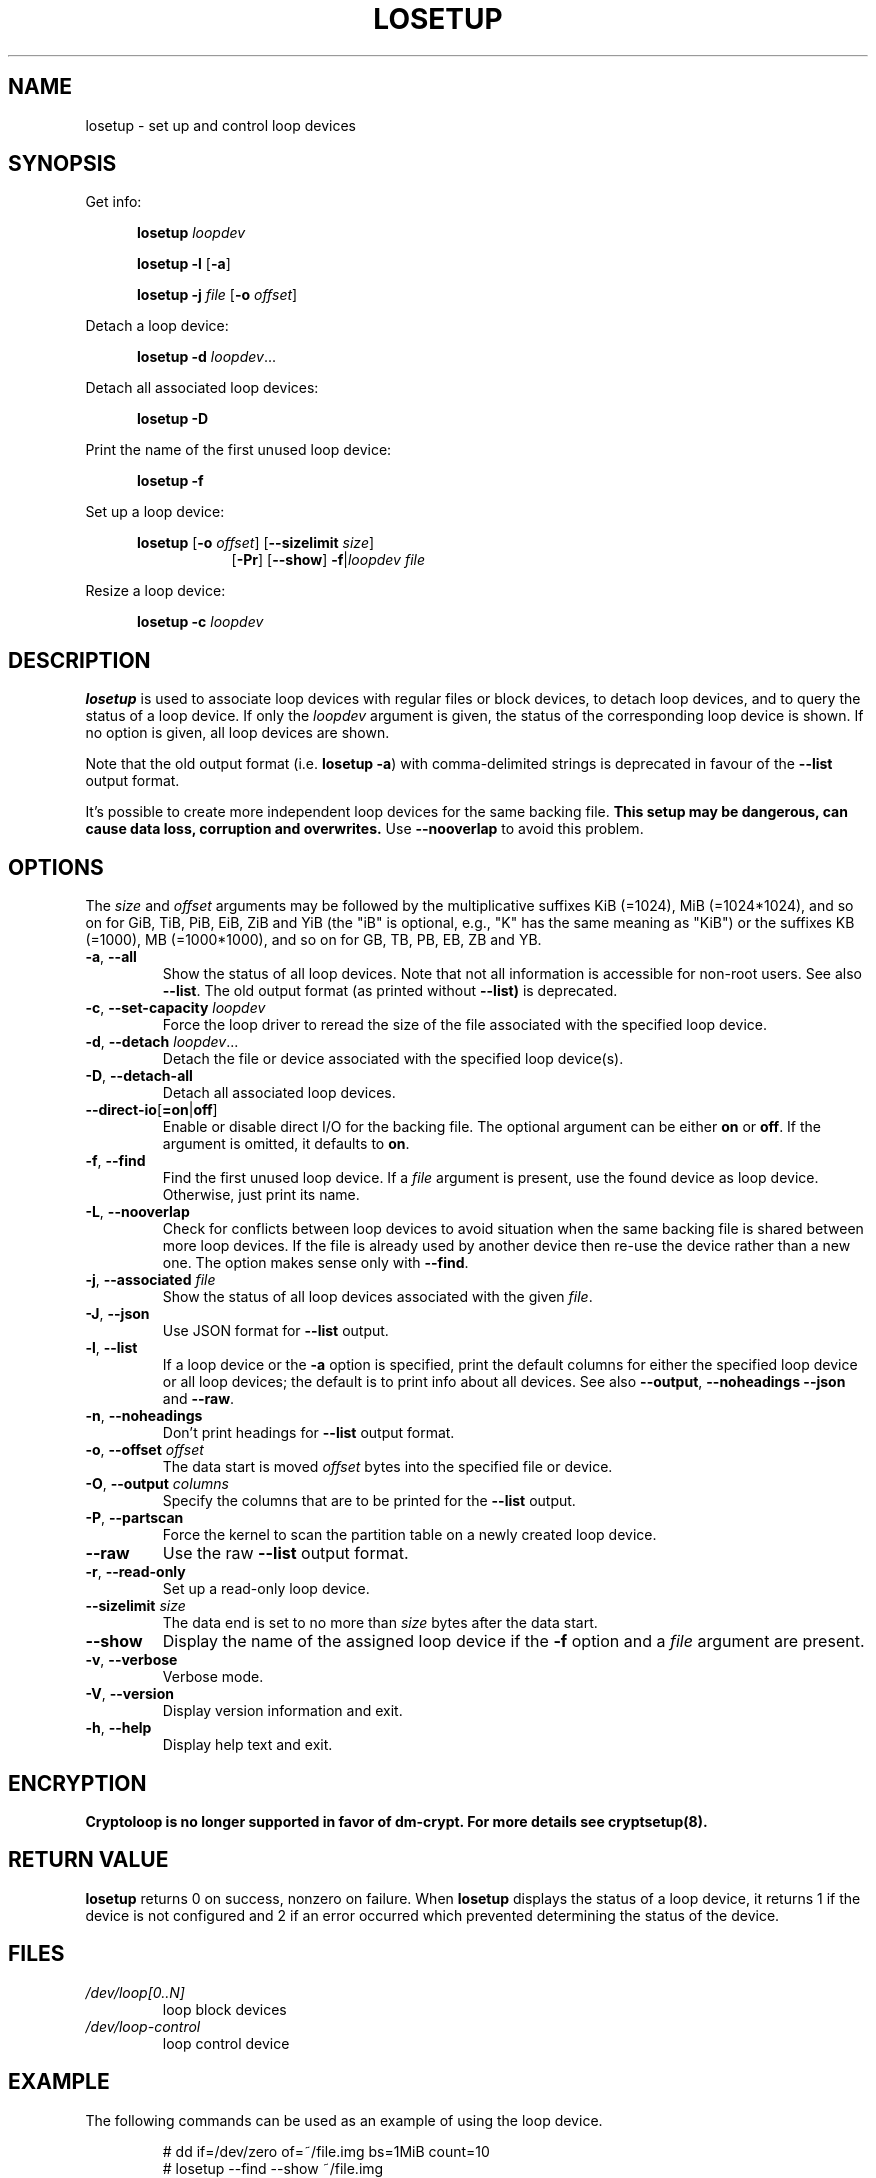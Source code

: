 .TH LOSETUP 8 "November 2015" "util-linux" "System Administration"
.SH NAME
losetup \- set up and control loop devices
.SH SYNOPSIS
.ad l
Get info:
.sp
.in +5
.B losetup
.I loopdev
.sp
.B losetup -l
.RB [ \-a ]
.sp
.B losetup -j
.I file
.RB [ \-o
.IR offset ]
.sp
.in -5
Detach a loop device:
.sp
.in +5
.B "losetup \-d"
.IR loopdev ...
.sp
.in -5
Detach all associated loop devices:
.sp
.in +5
.B "losetup \-D"
.sp
.in -5
Print the name of the first unused loop device:
.sp
.in +5
.B "losetup \-f"
.sp
.in -5
Set up a loop device:
.sp
.in +5
.B losetup
.RB [ \-o
.IR offset ]
.RB [ \-\-sizelimit
.IR size ]
.in +8
.RB [ \-Pr ]
.RB [ \-\-show ]  " \-f" | \fIloopdev\fP
.I file
.sp
.in -13
Resize a loop device:
.sp
.in +5
.B "losetup \-c"
.I loopdev
.in -5
.ad b
.SH DESCRIPTION
.B losetup
is used to associate loop devices with regular files or block devices,
to detach loop devices, and to query the status of a loop device.  If only the
\fIloopdev\fP argument is given, the status of the corresponding loop
device is shown.  If no option is given, all loop devices are shown.
.sp
Note that the old output format (i.e. \fBlosetup -a\fR) with comma-delimited
strings is deprecated in favour of the \fB--list\fR output format.
.sp
It's possible to create more independent loop devices for the same backing
file.
.B This setup may be dangerous, can cause data loss, corruption and overwrites.
Use \fB\-\-nooverlap\fR to avoid this problem.

.SH OPTIONS
The \fIsize\fR and \fIoffset\fR
arguments may be followed by the multiplicative suffixes KiB (=1024),
MiB (=1024*1024), and so on for GiB, TiB, PiB, EiB, ZiB and YiB (the "iB" is
optional, e.g., "K" has the same meaning as "KiB") or the suffixes
KB (=1000), MB (=1000*1000), and so on for GB, TB, PB, EB, ZB and YB.

.TP
.BR \-a , " \-\-all"
Show the status of all loop devices.  Note that not all information is accessible
for non-root users.  See also \fB\-\-list\fR.  The old output format (as printed
without \fB--list)\fR is deprecated.
.TP
.BR \-c , " \-\-set\-capacity " \fIloopdev
Force the loop driver to reread the size of the file associated with the
specified loop device.
.TP
.BR \-d , " \-\-detach " \fIloopdev\fR...
Detach the file or device associated with the specified loop device(s).
.TP
.BR \-D , " \-\-detach\-all"
Detach all associated loop devices.
.TP
.BR \-\-direct\-io [ =on | off ]
Enable or disable direct I/O for the backing file.  The optional argument
can be either \fBon\fR or \fBoff\fR.  If the argument is omitted, it defaults
to \fBon\fR.
.TP
.BR \-f , " \-\-find"
Find the first unused loop device.  If a
.I file
argument is present, use the found device as loop device.
Otherwise, just print its name.
.TP
.BR \-L , " \-\-nooverlap"
Check for conflicts between loop devices to avoid situation when the same
backing file is shared between more loop devices. If the file is already used
by another device then re-use the device rather than a new one. The option
makes sense only with \fB\-\-find\fP.
.TP
.BR \-j , " \-\-associated " \fIfile
Show the status of all loop devices associated with the given
.IR file .
.TP
.BR \-J , " \-\-json"
Use JSON format for \fB\-\-list\fP output.
.TP
.BR \-l , " \-\-list"
If a loop device or the \fB-a\fR option is specified, print the default columns
for either the specified loop device or all loop devices; the default is to
print info about all devices.  See also \fB\-\-output\fP, \fB\-\-noheadings\fP
\fB\-\-json\fP and \fB\-\-raw\fP.
.TP
.BR \-n , " \-\-noheadings"
Don't print headings for \fB\-\-list\fP output format.
.TP
.BR \-o , " \-\-offset " \fIoffset
The data start is moved \fIoffset\fP bytes into the specified file or device.
.TP
.BR \-O , " \-\-output " \fIcolumns
Specify the columns that are to be printed for the \fB\-\-list\fP output.
.TP
.BR \-P , " \-\-partscan"
Force the kernel to scan the partition table on a newly created loop device.
.IP "\fB\-\-raw\fP"
Use the raw \fB\-\-list\fP output format.
.TP
.BR \-r , " \-\-read\-only"
Set up a read-only loop device.
.IP "\fB\-\-sizelimit \fIsize\fP"
The data end is set to no more than \fIsize\fP bytes after the data start.
.IP "\fB\-\-show\fP"
Display the name of the assigned loop device if the
.B \-f
option and a
.I file
argument are present.
.TP
.BR \-v , " \-\-verbose"
Verbose mode.
.TP
.BR \-V , " \-\-version"
Display version information and exit.
.TP
.BR \-h , " \-\-help"
Display help text and exit.

.SH ENCRYPTION
.B Cryptoloop is no longer supported in favor of dm-crypt.
.B For more details see cryptsetup(8).

.SH RETURN VALUE
.B losetup
returns 0 on success, nonzero on failure.  When
.B losetup
displays the status of a loop device, it returns 1 if the device
is not configured and 2 if an error occurred which prevented
determining the status of the device.

.SH FILES
.TP
.I /dev/loop[0..N]
loop block devices
.TP
.I /dev/loop-control
loop control device

.SH EXAMPLE
The following commands can be used as an example of using the loop device.
.nf
.IP
# dd if=/dev/zero of=~/file.img bs=1MiB count=10
# losetup --find --show ~/file.img
/dev/loop0
# mkfs -t ext2 /dev/loop0
# mount /dev/loop0 /mnt
 ...
# umount /dev/loop0
# losetup --detach /dev/loop0
.fi
.SH ENVIRONMENT
.IP LOOPDEV_DEBUG=all
enables debug output.
.SH AUTHORS
Karel Zak <kzak@redhat.com>, based on the original version from
Theodore Ts'o <tytso@athena.mit.edu>
.SH AVAILABILITY
The losetup command is part of the util-linux package and is available from
ftp://ftp.kernel.org/pub/linux/utils/util-linux/.
